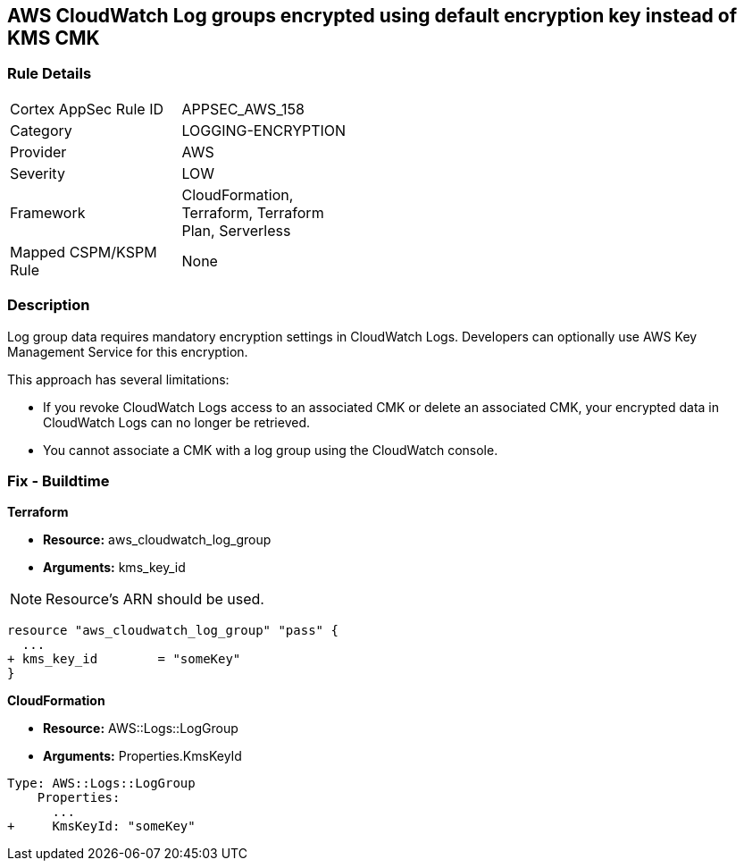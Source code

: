 == AWS CloudWatch Log groups encrypted using default encryption key instead of KMS CMK


=== Rule Details

[width=45%]
|===
|Cortex AppSec Rule ID |APPSEC_AWS_158
|Category |LOGGING-ENCRYPTION
|Provider |AWS
|Severity |LOW
|Framework |CloudFormation, Terraform, Terraform Plan, Serverless
|Mapped CSPM/KSPM Rule |None
|===


=== Description 


Log group data requires mandatory encryption settings in CloudWatch Logs.
Developers can optionally use AWS Key Management Service for this encryption.

This approach has several limitations:

* If you revoke CloudWatch Logs access to an associated CMK or delete an associated CMK, your encrypted data in CloudWatch Logs can no longer be retrieved.
* You cannot associate a CMK with a log group using the CloudWatch console.

=== Fix - Buildtime


*Terraform* 


* *Resource:* aws_cloudwatch_log_group
* *Arguments:*  kms_key_id

NOTE: Resource's ARN should be used.


[source,go]
----
resource "aws_cloudwatch_log_group" "pass" {
  ...
+ kms_key_id        = "someKey"
}
----


*CloudFormation* 


* *Resource:* AWS::Logs::LogGroup
* *Arguments:*  Properties.KmsKeyId


[source,yaml]
----
Type: AWS::Logs::LogGroup
    Properties: 
      ...
+     KmsKeyId: "someKey"
----
